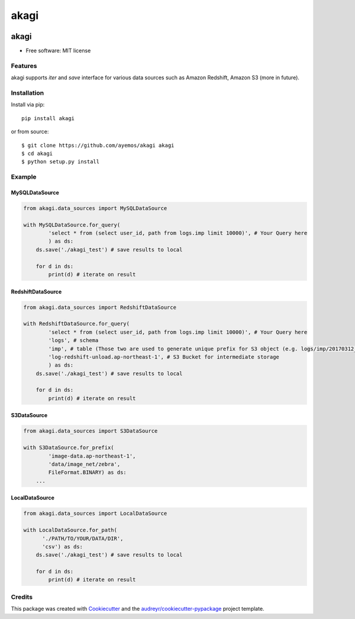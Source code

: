 ==========
akagi
==========

.. image:: https://img.shields.io/pypi/v/akagi.svg
  :target: https://pypi.python.org/pypi/akagi

.. image:: https://img.shields.io/travis/ayemos/akagi.svg
  :target: https://travis-ci.org/ayemos/akagi

.. image:: https://readthedocs.org/projects/akagi/badge/?version=latest
  :target: https://akagi.readthedocs.io/en/latest/?badge=latest

.. image:: https://pyup.io/repos/github/ayemos/akagi/shield.svg
  :target: https://pyup.io/repos/github/ayemos/akagi/

.. image:: https://codeclimate.com/github/ayemos/akagi/badges/coverage.svg
  :target: https://codeclimate.com/github/ayemos/akagi/coverage

###########
akagi
###########

* Free software: MIT license

---------
Features
---------

akagi supports *iter* and *save* interface for various data sources such as Amazon Redshift, Amazon S3 (more in future).

-------------
Installation
-------------

Install via pip::

  pip install akagi

or from source::

  $ git clone https://github.com/ayemos/akagi akagi
  $ cd akagi
  $ python setup.py install

--------
Example
--------

++++++++++++++++++
MySQLDataSource
++++++++++++++++++

.. code:: python

  from akagi.data_sources import MySQLDataSource

  with MySQLDataSource.for_query(
          'select * from (select user_id, path from logs.imp limit 10000)', # Your Query here
          ) as ds:
      ds.save('./akagi_test') # save results to local

      for d in ds:
          print(d) # iterate on result

++++++++++++++++++
RedshiftDataSource
++++++++++++++++++

.. code:: python

  from akagi.data_sources import RedshiftDataSource

  with RedshiftDataSource.for_query(
          'select * from (select user_id, path from logs.imp limit 10000)', # Your Query here
          'logs', # schema
          'imp', # table (Those two are used to generate unique prefix for S3 object (e.g. logs/imp/20170312_081527)
          'log-redshift-unload.ap-northeast-1', # S3 Bucket for intermediate storage
          ) as ds:
      ds.save('./akagi_test') # save results to local

      for d in ds:
          print(d) # iterate on result

++++++++++++
S3DataSource
++++++++++++


.. code:: python

  from akagi.data_sources import S3DataSource

  with S3DataSource.for_prefix(
          'image-data.ap-northeast-1',
          'data/image_net/zebra',
          FileFormat.BINARY) as ds:
      ...

++++++++++++++++++
LocalDataSource
++++++++++++++++++

.. code:: python

  from akagi.data_sources import LocalDataSource

  with LocalDataSource.for_path(
        './PATH/TO/YOUR/DATA/DIR',
        'csv') as ds:
      ds.save('./akagi_test') # save results to local

      for d in ds:
          print(d) # iterate on result

--------
Credits
--------

This package was created with `Cookiecutter <https://github.com/audreyr/cookiecutter>`_ and the
`audreyr/cookiecutter-pypackage <https://github.com/audreyr/cookiecutter-pypackage>`_ project template.
